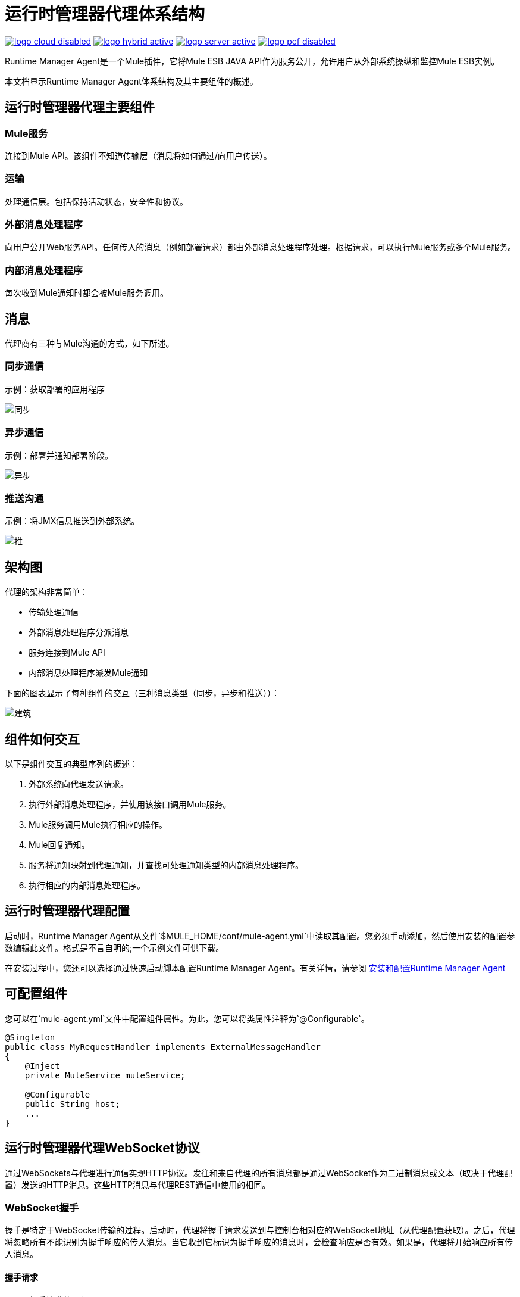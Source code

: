 = 运行时管理器代理体系结构
:keywords: agent, mule, esb, servers, monitor, notifications, external systems, third party, get status, metrics

image:logo-cloud-disabled.png[link="/runtime-manager/deployment-strategies", title="CloudHub"]
image:logo-hybrid-active.png[link="/runtime-manager/deployment-strategies", title="混合部署"]
image:logo-server-active.png[link="/runtime-manager/deployment-strategies", title="Anypoint平台私有云版"]
image:logo-pcf-disabled.png[link="/runtime-manager/deployment-strategies", title="Pivotal Cloud Foundry"]

Runtime Manager Agent是一个Mule插件，它将Mule ESB JAVA API作为服务公开，允许用户从外部系统操纵和监控Mule ESB实例。

本文档显示Runtime Manager Agent体系结构及其主要组件的概述。

== 运行时管理器代理主要组件

===  Mule服务

连接到Mule API。该组件不知道传输层（消息将如何通过/向用户传送）。

=== 运输

处理通信层。包括保持活动状态，安全性和协议。

=== 外部消息处理程序

向用户公开Web服务API。任何传入的消息（例如部署请求）都由外部消息处理程序处理。根据请求，可以执行Mule服务或多个Mule服务。

=== 内部消息处理程序

每次收到Mule通知时都会被Mule服务调用。

== 消息

代理商有三种与Mule沟通的方式，如下所述。

=== 同步通信

示例：获取部署的应用程序

image:synchronous.png[同步]

=== 异步通信

示例：部署并通知部署阶段。

image:asynchronous-agent.png[异步]

=== 推送沟通

示例：将JMX信息推送到外部系统。

image:push-agent.png[推]

== 架构图

代理的架构非常简单：

* 传输处理通信
* 外部消息处理程序分派消息
* 服务连接到Mule API
* 内部消息处理程序派发Mule通知

下面的图表显示了每种组件的交互（三种消息类型（同步，异步和推送））：

image:architecture-agent.png[建筑]


== 组件如何交互

以下是组件交互的典型序列的概述：

. 外部系统向代理发送请求。
. 执行外部消息处理程序，并使用该接口调用Mule服务。
.  Mule服务调用Mule执行相应的操作。
.  Mule回复通知。
. 服务将通知映射到代理通知，并查找可处理通知类型的内部消息处理程序。
. 执行相应的内部消息处理程序。

== 运行时管理器代理配置

启动时，Runtime Manager Agent从文件`$MULE_HOME/conf/mule-agent.yml`中读取其配置。您必须手动添加，然后使用安装的配置参数编辑此文件。格式是不言自明的;一个示例文件可供下载。

在安装过程中，您还可以选择通过快速启动脚本配置Runtime Manager Agent。有关详情，请参阅 link:/runtime-manager/installing-and-configuring-runtime-manager-agent[安装和配置Runtime Manager Agent]

== 可配置组件

您可以在`mule-agent.yml`文件中配置组件属性。为此，您可以将类属性注释为`@Configurable`。

[source, java, linenums]
----
@Singleton
public class MyRequestHandler implements ExternalMessageHandler
{
    @Inject
    private MuleService muleService;

    @Configurable
    public String host;
    ...
}
----

== 运行时管理器代理WebSocket协议

通过WebSockets与代理进行通信实现HTTP协议。发往和来自代理的所有消息都是通过WebSocket作为二进制消息或文本（取决于代理配置）发送的HTTP消息。这些HTTP消息与代理REST通信中使用的相同。

===  WebSocket握手

握手是特定于WebSocket传输的过程。启动时，代理将握手请求发送到与控制台相对应的WebSocket地址（从代理配置获取）。之后，代理将忽略所有不能识别为握手响应的传入消息。当它收到它标识为握手响应的消息时，会检查响应是否有效。如果是，代理将开始响应所有传入消息。

==== 握手请求

以下是握手请求的示例。
----
POST handshake HTTP/1.1
Content-Type: application/json
Message-Id: ${messageId}
accept: application/json
Content-length: 1234

{
"agentVersion": "1.0.0",
"muleVersion": "${muleVersion}",
"uniqueId": "${uniqueId}"
}
----

==== 握手响应

授权：
----
HTTP 200 OK
Message-Id: ${messageId}
----

未经授权：
----
HTTP 401 UNAUTHORIZED
Message-Id: ${messageId}
----
